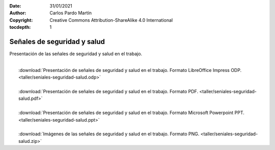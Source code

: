 ﻿:Date: 31/01/2021
:Author: Carlos Pardo Martín
:Copyright: Creative Commons Attribution-ShareAlike 4.0 International
:tocdepth: 1

.. _taller-seniales-seguridad:

Señales de seguridad y salud
============================
Presentación de las señales de seguridad y salud en el trabajo.

.. image:: taller/taller-seniales-seguridad-portada.png
   :alt: Presentación de señales de seguridad y salud en el taller.
   :width: 480px
   :target: ../_downloads/seniales-seguridad-salud.odp

|
|  :download:`Presentación de señales de seguridad y salud en el trabajo. 
   Formato LibreOffice Impress ODP.
   <taller/seniales-seguridad-salud.odp>`
|
|  :download:`Presentación de señales de seguridad y salud en el trabajo. 
   Formato PDF.
   <taller/seniales-seguridad-salud.pdf>`
|
|  :download:`Presentación de señales de seguridad y salud en el trabajo. 
   Formato Microsoft Powerpoint PPT.
   <taller/seniales-seguridad-salud.ppt>`
|
|  :download:`Imágenes de las señales de seguridad y salud en el trabajo.
   Formato PNG.
   <taller/seniales-seguridad-salud.zip>`